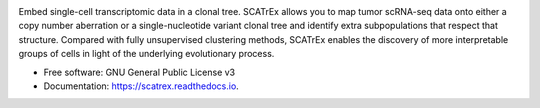 .. raw:: html
  <img src="figures/logo_text.png" width="200px" align="center">



.. image:: https://img.shields.io/pypi/v/scatrex.svg
        :target: https://pypi.python.org/pypi/scatrex

.. image:: https://img.shields.io/travis/pedrofale/scatrex.svg
        :target: https://travis-ci.com/pedrofale/scatrex

.. image:: https://readthedocs.org/projects/scatrex/badge/?version=latest
        :target: https://scatrex.readthedocs.io/en/latest/?badge=latest
        :alt: Documentation Status


Embed single-cell transcriptomic data in a clonal tree. SCATrEx allows you to
map tumor scRNA-seq data onto either a copy number aberration or a single-nucleotide
variant clonal tree and identify extra subpopulations that respect that
structure. Compared with fully unsupervised clustering methods, SCATrEx enables
the discovery of more interpretable groups of cells in light of the
underlying evolutionary process.


* Free software: GNU General Public License v3
* Documentation: https://scatrex.readthedocs.io.
